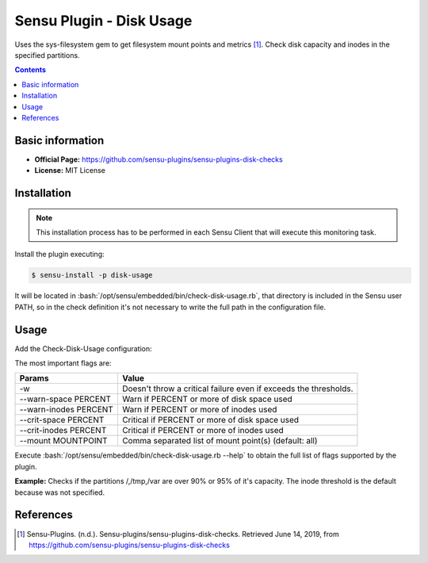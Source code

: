 .. _sensu-disk-usage-index:

.. role:: bash(code)
   :language: bash

	      
Sensu Plugin - Disk Usage
============================

Uses the sys-filesystem gem to get filesystem mount points and metrics [1]_.
Check disk capacity and inodes in the specified partitions.

.. contents::

Basic information
-----------------

- **Official Page:** https://github.com/sensu-plugins/sensu-plugins-disk-checks
- **License:** MIT License

Installation
------------

.. note:: This installation process has to be performed in each Sensu
		  Client that will execute this monitoring task.

Install the plugin executing:
		  
.. code-block:: bash

	$ sensu-install -p disk-usage

It will be located in :bash:`/opt/sensu/embedded/bin/check-disk-usage.rb`, that directory
is included in the Sensu user PATH, so in the check definition it's not necessary to
write the full path in the configuration file.

Usage
-------

Add the Check-Disk-Usage configuration:

The most important flags are:

============================= ========================================================================
Params                        Value
============================= ========================================================================
 -w                           Doesn't throw a critical failure even if exceeds the thresholds.
 --warn-space PERCENT         Warn if PERCENT or more of disk space used
 --warn-inodes PERCENT        Warn if PERCENT or more of inodes used
 --crit-space PERCENT         Critical if PERCENT or more of disk space used
 --crit-inodes PERCENT        Critical if PERCENT or more of inodes used
 --mount MOUNTPOINT           Comma separated list of mount point(s) (default: all)
============================= ========================================================================

Execute :bash:`/opt/sensu/embedded/bin/check-disk-usage.rb  --help` to obtain the full list of flags
supported by the plugin.

**Example:** Checks if the partitions /,/tmp,/var are over 90% or 95% of it's capacity. The inode threshold
is the default because was not specified.
	  
   .. literalinclude:: ../src/checks/disk-usage.json
	  :language: bash

		  
References
----------

.. [1] Sensu-Plugins. (n.d.). Sensu-plugins/sensu-plugins-disk-checks. Retrieved June 14, 2019,
	   from https://github.com/sensu-plugins/sensu-plugins-disk-checks

